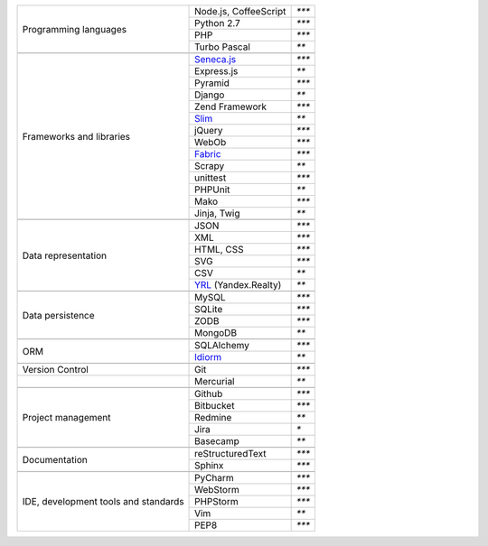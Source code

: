 +-----------------------+-------------------------+---------------+
| Programming languages | Node.js, CoffeeScript   | `***`         |
|                       +-------------------------+---------------+
|                       | Python 2.7              | `***`         |
|                       +-------------------------+---------------+
|                       | PHP                     | `***`         |
|                       +-------------------------+---------------+
|                       | Turbo Pascal            | `**`          |
+-----------------------+-------------------------+---------------+
|                                                                 |
+-----------------------+-------------------------+---------------+
| Frameworks and        | `Seneca.js`_            | `***`         |
| libraries             +-------------------------+---------------+
|                       | Express.js              | `**`          |
|                       +-------------------------+---------------+
|                       | Pyramid                 | `***`         |
|                       +-------------------------+---------------+
|                       | Django                  | `**`          |
|                       +-------------------------+---------------+
|                       | Zend Framework          | `***`         |
|                       +-------------------------+---------------+
|                       | `Slim`_                 | `**`          |
|                       +-------------------------+---------------+
|                       | jQuery                  | `***`         |
|                       +-------------------------+---------------+
|                       | WebOb                   | `***`         |
|                       +-------------------------+---------------+
|                       | `Fabric`_               | `***`         |
|                       +-------------------------+---------------+
|                       | Scrapy                  | `**`          |
|                       +-------------------------+---------------+
|                       | unittest                | `***`         |
|                       +-------------------------+---------------+
|                       | PHPUnit                 | `**`          |
|                       +-------------------------+---------------+
|                       | Mako                    | `***`         |
|                       +-------------------------+---------------+
|                       | Jinja, Twig             | `**`          |
+-----------------------+-------------------------+---------------+
|                                                                 |
+-----------------------+-------------------------+---------------+
| Data representation   | JSON                    | `***`         |
|                       +-------------------------+---------------+
|                       | XML                     | `***`         |
|                       +-------------------------+---------------+
|                       | HTML, CSS               | `***`         |
|                       +-------------------------+---------------+
|                       | SVG                     | `***`         |
|                       +-------------------------+---------------+
|                       | CSV                     | `**`          |
|                       +-------------------------+---------------+
|                       | YRL_ (Yandex.Realty)    | `**`          |
+-----------------------+-------------------------+---------------+
|                                                                 |
+-----------------------+-------------------------+---------------+
| Data persistence      | MySQL                   | `***`         |
|                       +-------------------------+---------------+
|                       | SQLite                  | `***`         |
|                       +-------------------------+---------------+
|                       | ZODB                    | `***`         |
+                       +-------------------------+---------------+
|                       | MongoDB                 | `**`          |
+-----------------------+-------------------------+---------------+
|                                                                 |
+-----------------------+-------------------------+---------------+
| ORM                   | SQLAlchemy              | `***`         |
|                       +-------------------------+---------------+
|                       | `Idiorm`_               | `**`          |
+-----------------------+-------------------------+---------------+
|                                                                 |
+-----------------------+-------------------------+---------------+
| Version Control       | Git                     | `***`         |
+-----------------------+-------------------------+---------------+
|                       | Mercurial               | `**`          |
+-----------------------+-------------------------+---------------+
|                                                                 |
+-----------------------+-------------------------+---------------+
| Project management    | Github                  | `***`         |
|                       +-------------------------+---------------+
|                       | Bitbucket               | `***`         |
|                       +-------------------------+---------------+
|                       | Redmine                 | `**`          |
|                       +-------------------------+---------------+
|                       | Jira                    | `*`           |
|                       +-------------------------+---------------+
|                       | Basecamp                | `**`          |
+-----------------------+-------------------------+---------------+
|                                                                 |
+-----------------------+-------------------------+---------------+
| Documentation         | reStructuredText        | `***`         |
|                       +-------------------------+---------------+
|                       | Sphinx                  | `***`         |
+-----------------------+-------------------------+---------------+
|                                                                 |
+-----------------------+-------------------------+---------------+
| IDE, development      | PyCharm                 | `***`         |
| tools and standards   +-------------------------+---------------+
|                       | WebStorm                | `***`         |
|                       +-------------------------+---------------+
|                       | PHPStorm                | `***`         |
|                       +-------------------------+---------------+
|                       | Vim                     | `**`          |
|                       +-------------------------+---------------+
|                       | PEP8                    | `***`         |
+-----------------------+-------------------------+---------------+

.. _YRL: https://help.yandex.ru/webmaster/realty/requirements.xml#concept2
.. _`Seneca.js`: {filename}/seneca.rst
.. _`Slim`: https://github.com/yentsun/showcase_backend
.. _`Idiorm`: https://github.com/yentsun/showcase_backend
.. _`Fabric`: https://github.com/yentsun/hydra/blob/master/fabfile.py
